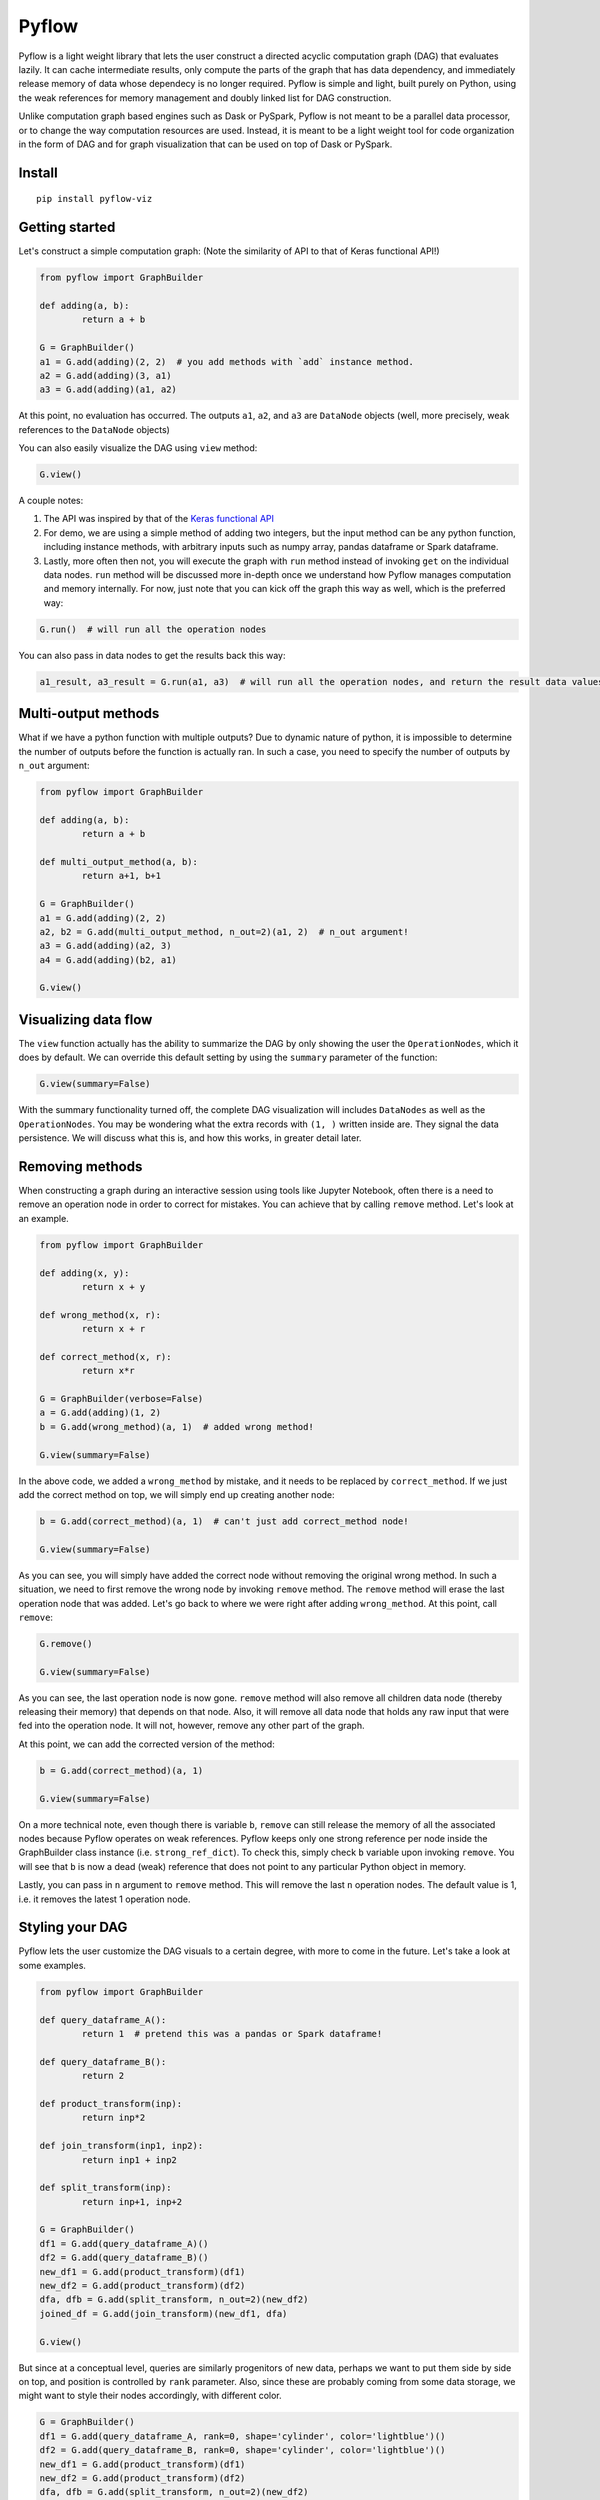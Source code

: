 
Pyflow
======

Pyflow is a light weight library that lets the user construct a directed acyclic computation graph (DAG) that evaluates lazily. It can cache intermediate results, only compute the parts of the graph that has data dependency, and immediately release memory of data whose dependecy is no longer required. Pyflow is simple and light, built purely on Python, using the weak references for memory management and doubly linked list for DAG construction. 

Unlike computation graph based engines such as Dask or PySpark, Pyflow is not meant to be a parallel data processor, or to change the way computation resources are used. Instead, it is meant to be a light weight tool for code organization in the form of DAG and for graph visualization that can be used on top of Dask or PySpark. 

Install
-------

::

	pip install pyflow-viz

Getting started
---------------

Let's construct a simple computation graph: (Note the similarity of API to that of Keras functional API!)

.. code:: python

	from pyflow import GraphBuilder

	def adding(a, b):
		return a + b

	G = GraphBuilder()
	a1 = G.add(adding)(2, 2)  # you add methods with `add` instance method.
	a2 = G.add(adding)(3, a1)
	a3 = G.add(adding)(a1, a2)

At this point, no evaluation has occurred. The outputs ``a1``, ``a2``, and ``a3`` are ``DataNode`` objects (well, more precisely, weak references to the ``DataNode`` objects)

.. You can kick off the evaluation by invoking ``run`` method from any of the output objects:

.. .. code:: python

.. 	print(a3.get())  # 11

You can also easily visualize the DAG using ``view`` method:

.. code:: python

	G.view()

.. figure:: https://github.com/mozjay0619/pyflow-viz/blob/master/media/simple_dag.png


A couple notes:

1. The API was inspired by that of the `Keras functional API <https://keras.io/getting-started/functional-api-guide/>`_
2. For demo, we are using a simple method of adding two integers, but the input method can be any python function, including instance methods, with arbitrary inputs such as numpy array, pandas dataframe or Spark dataframe.
3. Lastly, more often then not, you will execute the graph with ``run`` method instead of invoking ``get`` on the individual data nodes. ``run`` method will be discussed more in-depth once we understand how Pyflow manages computation and memory internally. For now, just note that you can kick off the graph this way as well, which is the preferred way:

.. code:: python

	G.run()  # will run all the operation nodes

You can also pass in data nodes to get the results back this way:

.. code:: python

	a1_result, a3_result = G.run(a1, a3)  # will run all the operation nodes, and return the result data values of a1, a3


Multi-output methods
--------------------

What if we have a python function with multiple outputs? Due to dynamic nature of python, it is impossible to determine the number of outputs before the function is actually ran. In such a case, you need to specify the number of outputs by ``n_out`` argument:

.. code:: python

	from pyflow import GraphBuilder

	def adding(a, b):
		return a + b

	def multi_output_method(a, b):
		return a+1, b+1

	G = GraphBuilder()
	a1 = G.add(adding)(2, 2)
	a2, b2 = G.add(multi_output_method, n_out=2)(a1, 2)  # n_out argument!
	a3 = G.add(adding)(a2, 3)
	a4 = G.add(adding)(b2, a1)

	G.view()

.. image:: https://github.com/mozjay0619/pyflow-viz/blob/master/media/multi_output.png
   :width: 17pt


Visualizing data flow
---------------------

The ``view`` function actually has the ability to summarize the DAG by only showing the user the ``OperationNodes``, which it does by default. We can override this default setting by using the ``summary`` parameter of the function:

.. code:: python

	G.view(summary=False)

.. image:: https://github.com/mozjay0619/pyflow-viz/blob/master/media/summary_false.png
   :width: 17pt

With the summary functionality turned off, the complete DAG visualization will includes ``DataNodes`` as well as the ``OperationNodes``. You may be wondering what the extra records with ``(1, )`` written inside are. They signal the data persistence. We will discuss what this is, and how this works, in greater detail later. 


Removing methods
----------------

When constructing a graph during an interactive session using tools like Jupyter Notebook, often there is a need to remove an operation node in order to correct for mistakes. You can achieve that by calling ``remove`` method. Let's look at an example.

.. code:: python

	from pyflow import GraphBuilder

	def adding(x, y):
		return x + y

	def wrong_method(x, r):
		return x + r

	def correct_method(x, r):
		return x*r

	G = GraphBuilder(verbose=False)
	a = G.add(adding)(1, 2)
	b = G.add(wrong_method)(a, 1)  # added wrong method!

	G.view(summary=False)

.. image:: https://github.com/mozjay0619/pyflow-viz/blob/master/media/removing1.png
   :width: 17pt

In the above code, we added a ``wrong_method`` by mistake, and it needs to be replaced by ``correct_method``. If we just add the correct method on top, we will simply end up creating another node:
	
.. code:: python

	b = G.add(correct_method)(a, 1)  # can't just add correct_method node!

	G.view(summary=False)

.. image:: https://github.com/mozjay0619/pyflow-viz/blob/master/media/removing2.png
   :width: 17pt

As you can see, you will simply have added the correct node without removing the original wrong method. In such a situation, we need to first remove the wrong node by invoking ``remove`` method. The ``remove`` method will erase the last operation node that was added. Let's go back to where we were right after adding ``wrong_method``. At this point, call ``remove``:

.. code:: python
	
	G.remove()

	G.view(summary=False)

.. image:: https://github.com/mozjay0619/pyflow-viz/blob/master/media/removing3.png
   :width: 17pt

As you can see, the last operation node is now gone. ``remove`` method will also remove all children data node (thereby releasing their memory) that depends on that node. Also, it will remove all data node that holds any raw input that were fed into the operation node. It will not, however, remove any other part of the graph. 

At this point, we can add the corrected version of the method:

.. code:: python

	b = G.add(correct_method)(a, 1)

	G.view(summary=False)

.. image:: https://github.com/mozjay0619/pyflow-viz/blob/master/media/removing4.png
   :width: 17pt

On a more technical note, even though there is variable ``b``, ``remove`` can still release the memory of all the associated nodes because Pyflow operates on weak references. Pyflow keeps only one strong reference per node inside the GraphBuilder class instance (i.e. ``strong_ref_dict``). To check this, simply check ``b`` variable upon invoking ``remove``. You will see that ``b`` is now a dead (weak) reference that does not point to any particular Python object in memory. 

Lastly, you can pass in ``n`` argument to ``remove`` method. This will remove the last ``n`` operation nodes. The default value is 1, i.e. it removes the latest 1 operation node. 

Styling your DAG
----------------

Pyflow lets the user customize the DAG visuals to a certain degree, with more to come in the future. Let's take a look at some examples.

.. code:: python

	from pyflow import GraphBuilder

	def query_dataframe_A():
		return 1  # pretend this was a pandas or Spark dataframe!

	def query_dataframe_B():
		return 2

	def product_transform(inp):
		return inp*2

	def join_transform(inp1, inp2):
		return inp1 + inp2

	def split_transform(inp):
		return inp+1, inp+2

	G = GraphBuilder()
	df1 = G.add(query_dataframe_A)()
	df2 = G.add(query_dataframe_B)()
	new_df1 = G.add(product_transform)(df1)
	new_df2 = G.add(product_transform)(df2)
	dfa, dfb = G.add(split_transform, n_out=2)(new_df2)
	joined_df = G.add(join_transform)(new_df1, dfa)

	G.view()

.. image:: https://github.com/mozjay0619/pyflow-viz/blob/master/media/queryingA.png
   :width: 10pt

But since at a conceptual level, queries are similarly progenitors of new data, perhaps we want to put them side by side on top, and position is controlled by ``rank`` parameter. Also, since these are probably coming from some data storage, we might want to style their nodes accordingly, with different color.

.. code:: python

	G = GraphBuilder()
	df1 = G.add(query_dataframe_A, rank=0, shape='cylinder', color='lightblue')()
	df2 = G.add(query_dataframe_B, rank=0, shape='cylinder', color='lightblue')()
	new_df1 = G.add(product_transform)(df1)
	new_df2 = G.add(product_transform)(df2)
	dfa, dfb = G.add(split_transform, n_out=2)(new_df2)
	joined_df = G.add(join_transform)(new_df1, dfa)

	G.view()

.. image:: https://github.com/mozjay0619/pyflow-viz/blob/master/media/queryingB.png
   :width: 10pt


But then we might want to make the DAG a little shorter, especially if we are to add more and more intermediate steps. We can control more detailed aesthetics with ``graph_attributes``:

.. code:: python

	graph_attributes = {'graph_ranksep': 0.25}

	G.view(graph_attributes=graph_attributes)

.. image:: https://github.com/mozjay0619/pyflow-viz/blob/master/media/shortGraph.png
   :width: 10pt

You can take a look and play around with the rest of the configurations: 

.. code:: python

	G.graph_attributes 

	# the default settings are found at:
	G.default_graph_attributes

	# 'data_node_fontsize': 10, 
	# 'data_node_shape': 'box',
	# 'data_node_color': None,
	# 'op_node_fontsize': 12,
	# 'op_node_shape': 'box',
	# 'op_node_color': 'white',
	# 'graph_ranksep': 0.475,
	# 'graph_node_fontsize': 12.85,
	# 'graph_node_shape': 'box3d',
	# 'graph_node_color': 'white',
	# 'graph_node_shapesize': 0.574,
	# 'persist_record_shape': True



Finally, you can set the alias of the nodes by passing in ``method_alias`` and/or ``output_alias`` in the ``add`` method. The ``method_alias`` will set the alias of the operation node being added, and ``output_alias`` will set the alias of the child data node of that operation node. 

.. code:: python

	G = GraphBuilder()
	dfa = G.add(query_dataframe_A, rank=0, shape='cylinder', color='lightblue', output_alias='df_A')()
	dfb = G.add(query_dataframe_B, rank=0, shape='cylinder', color='lightblue', output_alias='df_B')()
	dfa1 = G.add(product_transform)(dfa)
	dfb1 = G.add(product_transform)(dfb)
	# note the list of alias for n_out = 2
	dfa, dfb = G.add(split_transform, n_out=2, output_alias=['first_out', 'second_out'])(dfa1)
	joined_df = G.add(join_transform, output_alias='final_data')(dfb1, dfa)

	graph_attributes = {'graph_ranksep': 0.25}
	G.view(summary=False, graph_attributes=graph_attributes)

.. image:: https://github.com/mozjay0619/pyflow-viz/blob/master/media/aliasingGraph.png
   :width: 10pt


The default alias for operation node is the String name of the method being passed in, and the default alias for data node is simply "data". We do not include the example of setting ``method_alias`` to discourage its use. Setting method alias different from the method name will make look up of graph node in the code base very difficult. 


No output methods
-----------------

Often when we are processing data, we will end up doing something with that data, whether it is to upload it somewhere, save it somewhere, or use pass it to a model, etc. In those cases, we do not expect any return data. 

.. code:: python
	
	# this method does not have return statement
	def save_data(data):

		# save the data somewhere
		# no return statement needed
		pass

Pyflow will create graph accordingly, such that the outputless operation node is a leaf node. 

.. code:: python

	from pyflow import GraphBuilder

	def query_dataframe_A():
		return 1  # pretend this was a pandas or Spark dataframe!

	def query_dataframe_B():
		return 2

	def product_transform(inp):
		return inp*2

	def join_transform(inp1, inp2):
		return inp1 + inp2

	def split_transform(inp):
		return inp+1, inp+2

	def save_data(data):
		# save the data somewhere
		# no return statement needed
		pass

	G = GraphBuilder()
	df1 = G.add(query_dataframe_A, rank=0, shape='cylinder', color='lightblue')()
	df2 = G.add(query_dataframe_B, rank=0, shape='cylinder', color='lightblue')()
	new_df1 = G.add(product_transform)(df1)
	new_df2 = G.add(product_transform)(df2)
	dfa, dfb = G.add(split_transform, n_out=2)(new_df2)
	joined_df = G.add(join_transform)(new_df1, dfa)
	G.add(save_data)(dfb)
	G.add(save_data)(joined_df)

	graph_attributes = {'graph_ranksep': 0.25}
	G.view(summary=False, graph_attributes=graph_attributes)


.. image:: https://github.com/mozjay0619/pyflow-viz/blob/master/media/no_output_.png
   :width: 10pt


This is a more realistic shape of the DAG in the actual use case of data preprocessing. Also, this is why ``run`` method makes more sense to use then ``get`` method in most realistic use cases. As you can see above, there is no data node from which we can call ``get`` method to retrieve the data. We are not interested in the data per se as we are in what we can do with the data. And most of the time, when we do something with our data, the end result is not another data. This does not mean you shouldn't use ``get``. There might be situations where you would want to get the data back, especially during interactive sessions. 


Grafting graphs together
------------------------

When the computation graph becomes too big, the size of the visualized graph can actually end up becoming a hinderance to clean data flow documentation. Not only that, we could also benefit at the conceptual code organization level, if we had the ability to define multiple graphs and combine them together flexibly. I.e. we could treat a graph as if it was just another operation node. As of version ``0.7``, we can do this. Let's look at an example:

.. code:: python

	from pyflow import GraphBuilder

	def adding(a, b):
		return a+b

	G = GraphBuilder(alias='First Graph')  # notice alias at graph level!
	a1 = G.add(adding)(1, 2)
	a2 = G.add(adding)(a1, 2)
	a3 = G.add(adding, output_alias='leaving!')(a1, a2)

	G.view()

.. image:: https://github.com/mozjay0619/pyflow-viz/blob/master/media/graft1.png
   :width: 10pt

Let's look at the unsummarized version to take notice of the output_alias of the last data node:

.. code:: python
	
	# let's make it a little shorter with ranksep parameter we talked about earlier!
	G.view(summary=False, graph_attributes={'graph_ranksep': 0.3})

.. image:: https://github.com/mozjay0619/pyflow-viz/blob/master/media/graft2.png
   :width: 10pt

In the above code, we have created one graph. But we can create another graph, and graft the ``First Graph`` graph to the new graph:

.. code:: python

	H = GraphBuilder(alias='Second Graph')

	b1 = H.add(adding)(1, 3)
	b2 = H.add(adding)(b1, a3)
	b3 = H.add(adding)(b1, b2)

	H.view(summary=False)  # notice that the output_alias from previous graph is also preserved! 

.. image:: https://github.com/mozjay0619/pyflow-viz/blob/master/media/graft3_.png
   :width: 10pt

As you can see, the previous graph is now summarized into a box. You can combine as many graphs in this way as you want. Despite this visual effect, ``b3`` is now part of one single big combined computation graph. Therefore, calling ``b3.get()`` will trigger computations in nodes that belong to both ``G`` and ``H`` as long as they are needed. As far as computation is concerned, you just have one big graph. 


Saving your DAG image
---------------------

You can easily save your DAG image by invoking ``save_view`` method, which returns the file path of the saved image:

.. code:: python

	G.save_view()

The ``save_view`` method also has ``summary`` boolean parameter. You can also set the file name and file path by passing in ``dirpath`` and ``filename`` parameter. They default to current working directory and "digraph" respectively. You can also set the file format as png or pdf by setting ``fileformat`` parameter. The default is png. 

HTML documentation of DAG
-------------------------

With the visualization of the DAG, we can see the input-output relations among the functions, but it alone does not tell what each of the function does. But you can create a single HTML documentation that tells the complete semantic story of the DAG, using ``document`` method:

.. code:: python

	from pyflow import document

	document(G)  # or document(G, H, I) etc if you have more than one graph

Doing so will create a static HTML file that displays the DAG image as well as the docstrings of each of the functions that goes into the DAG on the right side, which you can scroll through.

.. code:: python

	from pyflow import GraphBuilder
	from pyflow import document

	def methodA(elem):
		"""Some descriptions of the methodA
		
		Parameter
		---------
		elem : int
		"""
		return elem

	def methodB(elem):
		"""Some descriptions of the methodB
		
		Parameter
		---------
		elem : int
		"""
		return elem

	def methodC(elem):
		"""Some descriptions of the methodC
		
		Parameter
		---------
		elem : int
		"""
		return elem

	G = GraphBuilder()
	a = G.add(methodA)(3)
	b = G.add(methodB)(a)
	c = G.add(methodC)(b)

	document(G)

This code will produce the following HTML file:

.. image:: https://github.com/mozjay0619/pyflow-viz/blob/master/media/document.png
   :width: 10pt


Memory persistance with Pyflow
------------------------------

You have the option of either persisting all of the intermediate results, or persisting part of the intermediate results.

To persist all intermediate results, use ``persist`` parameter at ``GraphBuilder`` level:

.. code:: python

	from pyflow import GraphBuilder

	G = GraphBuilder(persist=True)  # set persist to True

	a1 = G.add(adding)(1, 2)
	a2, a3 = G.add(return2, n_out=2)(a1, 3)
	a4 = G.add(adding)(a1, 5) 
	a5 = G.add(adding)(a4, a3)

	a5.get()

With persist enabled, after running ``a5.get()``, when you try to run ``a4.get()``, the graph will not recompute anything because ``a4`` node result will have been cached in memory. The persist is turned off by default, as it is assumed that the user of the pyflow will process large amounts of data. 

To persist parts of the data, you can specify the ``persist`` parameter at ``add`` level:

.. code:: python

	from pyflow import GraphBuilder
	
	G = GraphBuilder(persist=False)  # default value

	a1 = G.add(adding)(1, 2)
	a2, a3 = G.add(return2, n_out=2)(a1, 3)
	a4 = G.add(adding, persist=True)(a1, 5)  # persist here
	a5 = G.add(adding)(a4, a3)
	
	a5.get()

Then, when you run ``a4.get()`` it will not rerun the computation as ``a4`` result has been cached in memory although all other intermediate results will have been released.  

At last, we can understand the difference between ``run()`` and ``run(a1, a3)``. Even if you don't persist anything, either at the graph level or the node level, by passing in the ``a1, a3``, the graph will automatically persist their data for you, and return the persisted data by internally invoking ``get()`` on the nodes ``a1, a3``. The rest of data nodes are subject to the same immediate memory release mechanism. 

In terms of the codes, these two are equivalent:

.. code:: python

	# run() with arguments:

	from pyflow import GraphBuilder
	
	G = GraphBuilder()
	a1 = G.add(adding)(1, 2)
	a2 = G.add(adding)(a1, 3)
	a3 = G.add(adding)(a2, a1)
	
	a1_val, a3_val = G.run(a1, a3)


	# run() without arguments:

	G = GraphBuilder()
	a1 = G.add(adding, persist=True)(1, 2)
	a2 = G.add(adding)(a1, 3)
	a3 = G.add(adding)(a2, a1)

	G.run()

	a1_val = a1.get()
	a3_val = a3.get()

Also, when you persist certain nodes, this persistence request will manifest in the graph by an empty record box:

.. code:: python

	from pyflow import GraphBuilder
	
	G = GraphBuilder()
	a1 = G.add(adding)(1, 2)
	a2 = G.add(adding)(a1, 3)
	a3 = G.add(adding)(a2, a1)

	G.view()

.. image:: https://github.com/mozjay0619/pyflow-viz/blob/master/media/record1.png
   :width: 10pt

The empty box signifies that the graph is requested to persist that data, but it does not yet hold that data because it has not yet been executed. But once you run the graph, the empty record slot will be filled by the dimensionality of the resulting data. Currently it supports PySpark dataframe, numpy array, and pandas dataframe. All other data will have a default dimension of ``(1, )``. 

.. code:: python

	G.run()

.. image:: https://github.com/mozjay0619/pyflow-viz/blob/master/media/record2.png
   :width: 10pt

Now, of course, it is not the method that is being persisted but the resulting data of that op node. You can see this when you visualize the DAG with ``summary=False``:

.. code:: python

	G.run(summary=False)

.. image:: https://github.com/mozjay0619/pyflow-viz/blob/master/media/record3.png
   :width: 10pt

Some notes:

1. The op node with record box is a short hand way of conveying the message that the child data node of that op node will be persisted. 
2. The raw data are automatically persisted, which is why you see the dimensionality information in the record box. This is because the raw user data inputs cannot be recomputed from the graph alone. But this will not be visible when ``summary=True``, because the op node will only show the record box for persisted child data node, and user supplied inputs will always be parent data node. 
3. Although this is not made explicitly visible, the final leaf data node are always persisted when ``run`` method is invoked. But this will not be explicitly shown in the graph unless the user manually supplies ``persist`` flag at the ``add`` method invocation. 
4. Lastly, the ``persist`` flag is interoperable with Spark when PySpark dataframe is the data type. This means, when you persist the data using the DAG, if the underlying data is a PySpark dataframe, the Pyflow will persist the dataframe for you. However, unpersisting is not done by the Pyflow. If you want to unpersist a dataframe, do so manually. 


Computation and memory efficiency of Pyflow (OUTDATED)
------------------------------------------------------

When you invoke ``get`` method, pyflow will only then evaluate, and it will evaluate only the parts of the graph that is needed to be evaluated. Also, as soon as an intermediate result has no dependency, it will automatically release the memory back to the operating system. Let's take a tour of the computation process to better understand this mechanism by turning on ``verbose`` parameter. 

.. code:: python

	from pyflow import GraphBuilder

	def adding(a, b):
		return a + b

	def multi_output_method(a, b):
		return a+1, b+1

	G = GraphBuilder(verbose=True)  # set verbose to True
	a1 = G.add(adding)(1, 2)
	a2, a3 = G.add(return2, n_out=2)(a1, 3)
	a4 = G.add(adding)(a1, 5)
	a5 = G.add(adding)(a4, a3)

	a5.get()

With ``verbose=True``, along with the final output, pyflow will also produce the following standard output:

::

	computing for data_12
	adding_11 activated!
	adding_8 activated!
	adding_0 activated!
	return2_4 activated!
	computing for data_10
	computing for data_3
	running adding_0
	adding_0 deactivated!
	running adding_8
	data_3 still needed at return2_4
	adding_8 deactivated!
	computing for data_7
	running return2_4
	data_3 released!
	return2_4 deactivated!
	running adding_11
	data_10 released!
	data_7 released!
	adding_11 deactivated!

Let's take the tour of this process by looking at the graph. Notice that in verbose mode, the graph will actually print out the uid's of the nodes not just their aliases (more on setting alias later!)

.. image:: https://github.com/mozjay0619/pyflow-viz/blob/master/media/verbose_.png
   :width: 10pt

As pyflow tries to compute ``data_12``, it will first activate all the ``OperationNodes`` that is needed for the computation, in our case, those are ``adding_11``, ``adding_8``, ``adding_0``, ``return2_4``. It will then follow the lineage of the graph to work on intermediate results needed to proceed down the graph. Notice that as the computation proceeds, the ``OperationNodes`` that were activated are deactivated. When it gets to ``data_3``, notice that it is needed at both ``adding_8`` and ``return2_4``. Thus, once it completes ``adding_8``, it cannot yet release the memory from ``data_3``: ``data_3 still needed at return2_4``. But as soon as ``return2_4`` is ran, it releases ``data_3`` from memory, as it is not needed anymore: ``data_3 released!``. The ``DataNodes`` with raw inputs such as integers are not released since there is no way for the graph to reconstruct them. 

By the same token, if you were to run the graph from middle, say, at ``a4``:

.. code:: python

	a4.get()

You will see:

::

	computing for data_10
	adding_8 activated!
	adding_0 activated!
	computing for data_3
	running adding_0
	adding_0 deactivated!
	running adding_8
	data_3 released!
	adding_8 deactivated!

In this case, since ``return2_4`` is not activated, the ``data_3`` does not consider its presence in deciding release of memory. 

On the other hand, ``run`` method will activate *all* operation nodes. This will make sure that even the operation nodes that do not have children are ran. However, the immediate memory release mechanism still applies to ``run`` method, unless otherwise specified. Refer below. 


